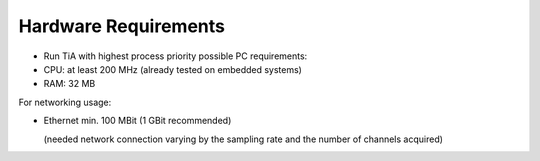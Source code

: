 Hardware Requirements
=====================

- Run TiA with highest process priority possible PC requirements:
- CPU: at least 200 MHz (already tested on embedded systems)
- RAM: 32 MB


For networking usage:

- Ethernet min. 100 MBit (1 GBit recommended)

  (needed network connection varying by the sampling rate and the number of channels acquired)
